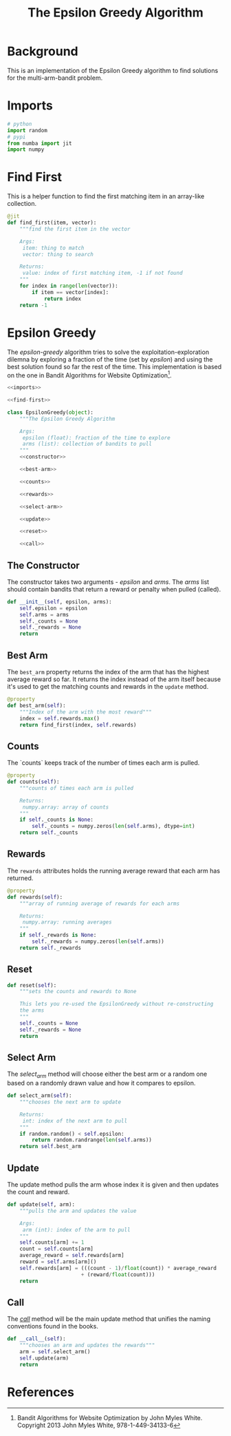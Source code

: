 #+TITLE: The Epsilon Greedy Algorithm
* Background
  This is an implementation of the Epsilon Greedy algorithm to find solutions for the multi-arm-bandit problem.
* Imports
#+BEGIN_SRC python :noweb-ref imports
# python
import random
# pypi
from numba import jit
import numpy
#+END_SRC

* Find First
  This is a helper function to find the first matching item in an array-like collection.

#+BEGIN_SRC python :noweb-ref find-first
@jit
def find_first(item, vector):
    """find the first item in the vector

    Args:
     item: thing to match
     vector: thing to search

    Returns:
     value: index of first matching item, -1 if not found
    """
    for index in range(len(vector)):
        if item == vector[index]:
            return index
    return -1
        
#+END_SRC

* Epsilon Greedy
  The /epsilon-greedy/ algorithm tries to solve the exploitation-exploration dilemna by exploring a fraction of the time (set by /epsilon/) and using the best solution found so far the rest of the time. This implementation is based on the one in Bandit Algorithms for Website Optimization[fn:ba].

#+BEGIN_SRC python :tangle epsilon_greedy.py
<<imports>>

<<find-first>>

class EpsilonGreedy(object):
    """The Epsilon Greedy Algorithm

    Args:
     epsilon (float): fraction of the time to explore
     arms (list): collection of bandits to pull
    """
    <<constructor>>

    <<best-arm>>

    <<counts>>

    <<rewards>>

    <<select-arm>>

    <<update>>

    <<reset>>

    <<call>>
#+END_SRC
** The Constructor
   The constructor takes two arguments - /epsilon/ and /arms/. The /arms/ list should contain bandits that return a reward or penalty when pulled (called).

#+BEGIN_SRC python :noweb-ref constructor
def __init__(self, epsilon, arms):
    self.epsilon = epsilon
    self.arms = arms
    self._counts = None
    self._rewards = None
    return
#+END_SRC

** Best Arm
   The =best_arm= property returns the index of the arm that has the highest average reward so far. It returns the index instead of the arm itself because it's used to get the matching counts and rewards in the =update= method.

#+BEGIN_SRC python :noweb-ref best-arm
@property
def best_arm(self):
    """Index of the arm with the most reward"""
    index = self.rewards.max()
    return find_first(index, self.rewards)
#+END_SRC
** Counts
   The `counts` keeps track of the number of times each arm is pulled.

#+BEGIN_SRC python :noweb-ref counts
@property
def counts(self):
    """counts of times each arm is pulled

    Returns:
     numpy.array: array of counts
    """
    if self._counts is None:
        self._counts = numpy.zeros(len(self.arms), dtype=int)
    return self._counts
#+END_SRC
** Rewards
   The =rewards= attributes holds the running average reward that each arm has returned.

#+BEGIN_SRC python :noweb-ref rewards
@property
def rewards(self):
    """array of running average of rewards for each arms

    Returns:
     numpy.array: running averages
    """
    if self._rewards is None:
        self._rewards = numpy.zeros(len(self.arms))
    return self._rewards
#+END_SRC
** Reset
#+BEGIN_SRC python :noweb-ref reset
def reset(self):
    """sets the counts and rewards to None

    This lets you re-used the EpsilonGreedy without re-constructing
    the arms
    """
    self._counts = None
    self._rewards = None
    return
#+END_SRC

** Select Arm
   The /select_arm/ method will choose either the best arm or a random one based on a randomly drawn value and how it compares to epsilon.

#+BEGIN_SRC python :noweb-ref select-arm
def select_arm(self):
    """chooses the next arm to update

    Returns:
     int: index of the next arm to pull
    """
    if random.random() < self.epsilon:
        return random.randrange(len(self.arms))
    return self.best_arm
#+END_SRC

** Update
   The update method pulls the arm whose index it is given and then updates the count and reward.

#+BEGIN_SRC python :noweb-ref update
def update(self, arm):
    """pulls the arm and updates the value

    Args:
     arm (int): index of the arm to pull
    """
    self.counts[arm] += 1
    count = self.counts[arm]
    average_reward = self.rewards[arm]
    reward = self.arms[arm]()
    self.rewards[arm] = (((count - 1)/float(count)) * average_reward
                        + (reward/float(count)))
    return
#+END_SRC
** Call
   The /__call__/ method will be the main update method that unifies the naming conventions found in the books.

#+BEGIN_SRC python :noweb-ref call
def __call__(self):
    """chooses an arm and updates the rewards"""
    arm = self.select_arm()
    self.update(arm)
    return
#+END_SRC

* References

[fn:ba] Bandit Algorithms for Website Optimization by John Myles White. Copyright 2013 John Myles White, 978-1-449-34133-6

